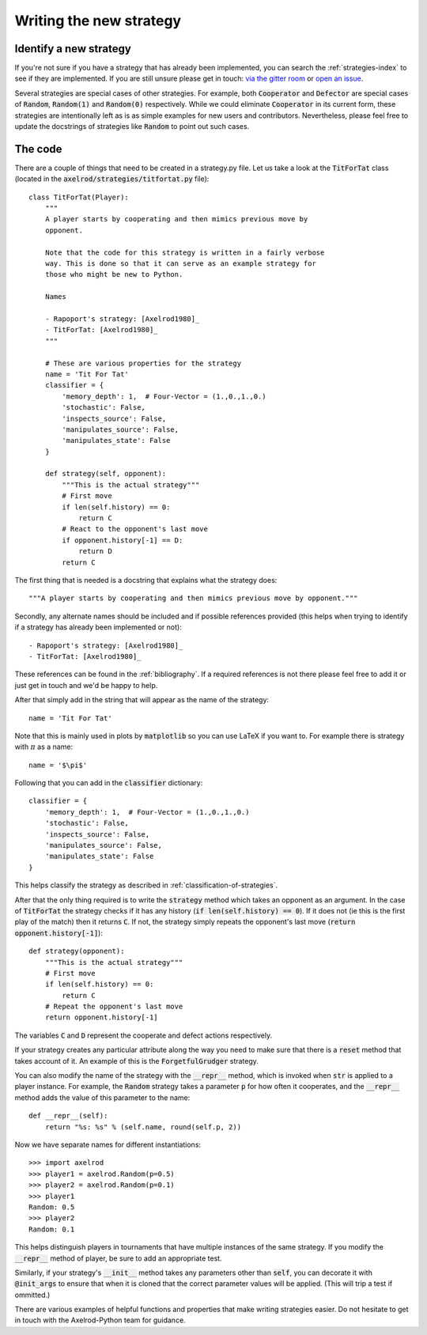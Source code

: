 Writing the new strategy
========================

Identify a new strategy
-----------------------

If you're not sure if you have a strategy that has already been implemented, you
can search the :ref:`strategies-index` to see if they are implemented. If you
are still unsure please get in touch: `via the gitter room
<https://gitter.im/Axelrod-Python/Axelrod>`_ or `open an issue
<https://github.com/Axelrod-Python/Axelrod/issues>`_.

Several strategies are special cases of other strategies. For example, both
:code:`Cooperator` and :code:`Defector` are special cases of :code:`Random`,
:code:`Random(1)` and :code:`Random(0)` respectively. While we could eliminate
:code:`Cooperator` in its current
form, these strategies are intentionally left as is as simple examples for new
users and contributors. Nevertheless, please feel free to update the docstrings
of strategies like :code:`Random` to point out such cases.

The code
--------

There are a couple of things that need to be created in a strategy.py file.  Let
us take a look at the :code:`TitForTat` class (located in the
:code:`axelrod/strategies/titfortat.py` file)::

    class TitForTat(Player):
        """
        A player starts by cooperating and then mimics previous move by
        opponent.

        Note that the code for this strategy is written in a fairly verbose
        way. This is done so that it can serve as an example strategy for
        those who might be new to Python.

        Names

        - Rapoport's strategy: [Axelrod1980]_
        - TitForTat: [Axelrod1980]_
        """

        # These are various properties for the strategy
        name = 'Tit For Tat'
        classifier = {
            'memory_depth': 1,  # Four-Vector = (1.,0.,1.,0.)
            'stochastic': False,
            'inspects_source': False,
            'manipulates_source': False,
            'manipulates_state': False
        }

        def strategy(self, opponent):
            """This is the actual strategy"""
            # First move
            if len(self.history) == 0:
                return C
            # React to the opponent's last move
            if opponent.history[-1] == D:
                return D
            return C

The first thing that is needed is a docstring that explains what the strategy
does::

    """A player starts by cooperating and then mimics previous move by opponent."""

Secondly, any alternate names should be included and if possible references
provided (this helps when trying to identify if a strategy has already been
implemented or not)::

        - Rapoport's strategy: [Axelrod1980]_
        - TitForTat: [Axelrod1980]_

These references can be found in the :ref:`bibliography`. If a required
references is not there please feel free to add it or just get in touch and we'd
be happy to help.

After that simply add in the string that will appear as the name of the
strategy::

    name = 'Tit For Tat'

Note that this is mainly used in plots by :code:`matplotlib` so you can use
LaTeX if you want to.  For example there is strategy with :math:`\pi` as a
name::

    name = '$\pi$'

Following that you can add in the :code:`classifier` dictionary::

        classifier = {
            'memory_depth': 1,  # Four-Vector = (1.,0.,1.,0.)
            'stochastic': False,
            'inspects_source': False,
            'manipulates_source': False,
            'manipulates_state': False
        }

This helps classify the strategy as described in
:ref:`classification-of-strategies`.

After that the only thing required is to write the :code:`strategy` method
which takes an opponent as an argument. In the case of :code:`TitForTat` the
strategy checks if it has any history (:code:`if len(self.history) == 0`). If
it does not (ie this is the first play of the match) then it returns :code:`C`.
If not, the strategy simply repeats the opponent's last move (:code:`return
opponent.history[-1]`)::

    def strategy(opponent):
        """This is the actual strategy"""
        # First move
        if len(self.history) == 0:
            return C
        # Repeat the opponent's last move
        return opponent.history[-1]

The variables :code:`C` and :code:`D` represent the cooperate and defect actions respectively.

If your strategy creates any particular attribute along the way you need to make
sure that there is a :code:`reset` method that takes account of it.  An example
of this is the :code:`ForgetfulGrudger` strategy.

You can also modify the name of the strategy with the :code:`__repr__` method,
which is invoked when :code:`str` is applied to a player instance. For example,
the :code:`Random` strategy takes a parameter :code:`p` for how often it
cooperates, and the :code:`__repr__` method adds the value of this parameter to
the name::

    def __repr__(self):
        return "%s: %s" % (self.name, round(self.p, 2))

Now we have separate names for different instantiations::

    >>> import axelrod
    >>> player1 = axelrod.Random(p=0.5)
    >>> player2 = axelrod.Random(p=0.1)
    >>> player1
    Random: 0.5
    >>> player2
    Random: 0.1

This helps distinguish players in tournaments that have multiple instances of the
same strategy. If you modify the :code:`__repr__` method of player, be sure to
add an appropriate test.

Similarly, if your strategy's :code:`__init__` method takes any parameters other
than :code:`self`, you can decorate it with :code:`@init_args` to ensure that
when it is cloned that the correct parameter values will be applied.
(This will trip a test if ommitted.)

There are various examples of helpful functions and properties that make
writing strategies easier. Do not hesitate to get in touch with the
Axelrod-Python team for guidance.
